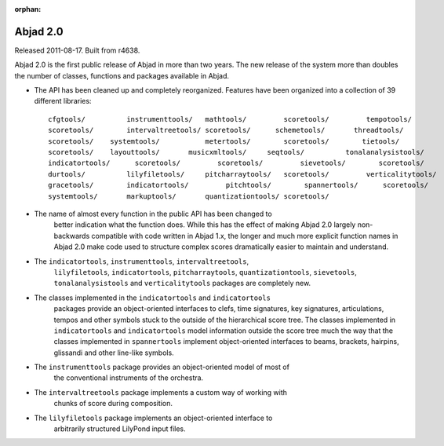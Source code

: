 :orphan:

Abjad 2.0
---------

Released 2011-08-17. Built from r4638.

Abjad 2.0 is the first public release of Abjad in more than two years. The new
release of the system more than doubles the number of classes, functions and
packages available in Abjad.

* The API has been cleaned up and completely reorganized. Features have been
  organized into a collection of 39 different libraries::

    cfgtools/          instrumenttools/   mathtools/         scoretools/         tempotools/
    scoretools/        intervaltreetools/ scoretools/      schemetools/       threadtools/
    scoretools/    systemtools/           metertools/        scoretools/        tietools/
    scoretools/    layouttools/       musicxmltools/     seqtools/          tonalanalysistools/
    indicatortools/      scoretools/         scoretools/         sievetools/        scoretools/
    durtools/          lilyfiletools/     pitcharraytools/   scoretools/         verticalitytools/
    gracetools/        indicatortools/         pitchtools/        spannertools/      scoretools/
    systemtools/       markuptools/       quantizationtools/ scoretools/

* The name of almost every function in the public API has been changed to
    better indication what the function does. While this has the effect of making
    Abjad 2.0 largely non-backwards compatible with code written in Abjad 1.x, the
    longer and much more explicit function names in Abjad 2.0 make code used to
    structure complex scores dramatically easier to maintain and understand.

* The ``indicatortools``, ``instrumenttools``, ``intervaltreetools``,
    ``lilyfiletools``, ``indicatortools``, ``pitcharraytools``,
    ``quantizationtools``, ``sievetools``, ``tonalanalysistools`` and
    ``verticalitytools`` packages are completely new.

* The classes implemented in the ``indicatortools`` and ``indicatortools``
    packages provide an object-oriented interfaces to clefs, time signatures, key
    signatures, articulations, tempos and other symbols stuck to the outside of the
    hierarchical score tree. The classes implemented in ``indicatortools`` and
    ``indicatortools`` model information outside the score tree much the way that
    the classes implemented in ``spannertools`` implement object-oriented
    interfaces to beams, brackets, hairpins, glissandi and other line-like symbols.

* The ``instrumenttools`` package provides an object-oriented model of most of
    the conventional instruments of the orchestra.

* The ``intervaltreetools`` package implements a custom way of working with
    chunks of score during composition.

* The ``lilyfiletools`` package implements an object-oriented interface to
    arbitrarily structured LilyPond input files.
